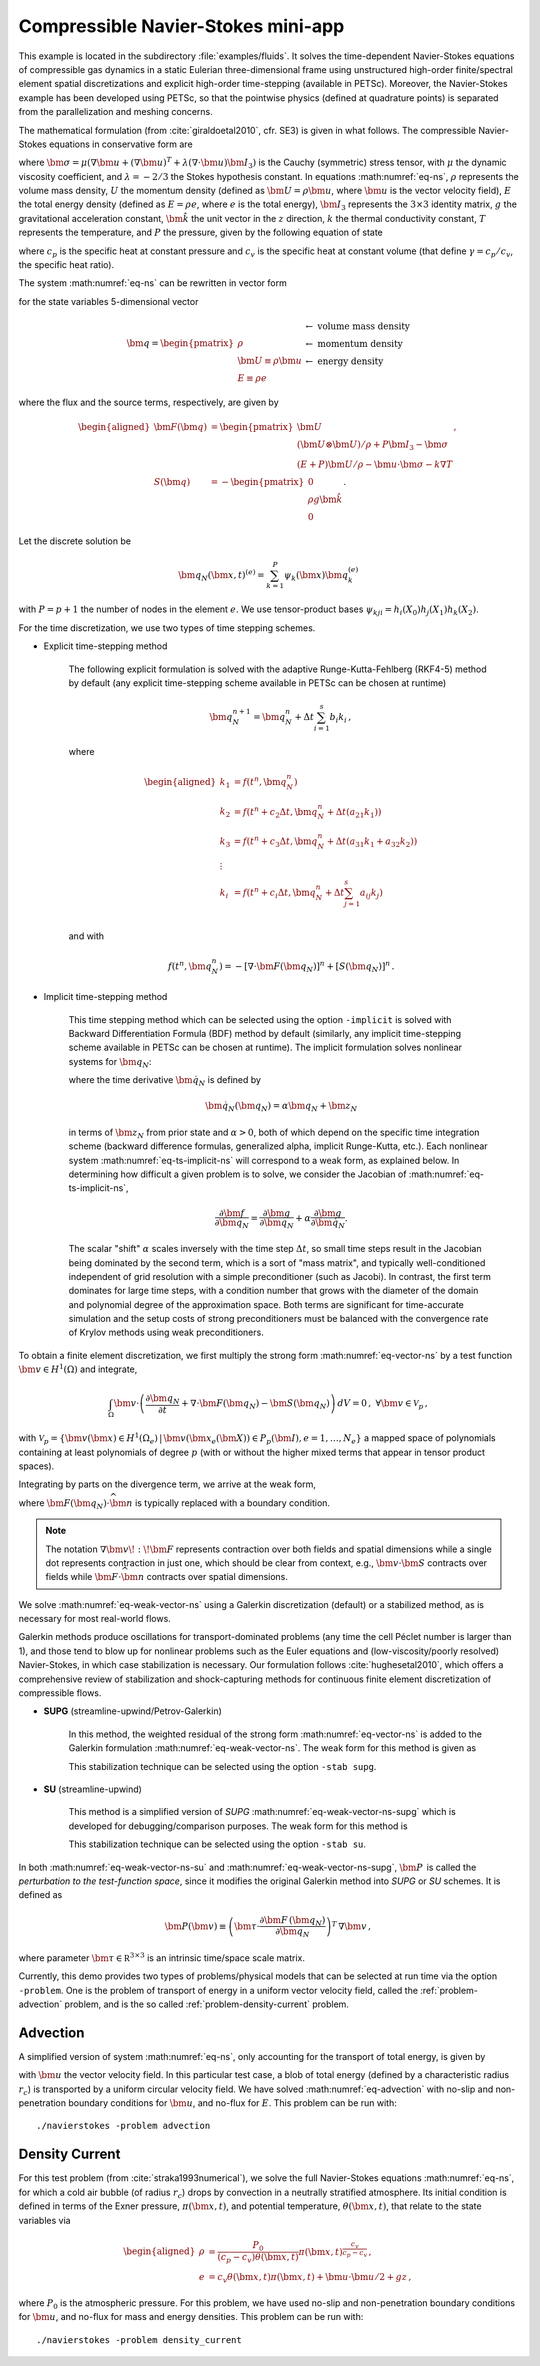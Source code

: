 .. _example-petsc-navier-stokes:

Compressible Navier-Stokes mini-app
========================================

This example is located in the subdirectory :file:`examples/fluids`. It solves
the time-dependent Navier-Stokes equations of compressible gas dynamics in a static
Eulerian three-dimensional frame using unstructured high-order finite/spectral
element spatial discretizations and explicit high-order time-stepping (available in
PETSc). Moreover, the Navier-Stokes example has been developed using PETSc, so that the
pointwise physics (defined at quadrature points) is separated from the parallelization
and meshing concerns.

The mathematical formulation (from :cite:`giraldoetal2010`, cfr. SE3) is given in what
follows. The compressible Navier-Stokes equations in conservative form are

.. math::
   :label: eq-ns

   \begin{aligned}
   \frac{\partial \rho}{\partial t} + \nabla \cdot \bm{U} &= 0 \\
   \frac{\partial \bm{U}}{\partial t} + \nabla \cdot \left( \frac{\bm{U} \otimes \bm{U}}{\rho} + P \bm{I}_3 -\bm\sigma \right) + \rho g \bm{\hat k} &= 0 \\
   \frac{\partial E}{\partial t} + \nabla \cdot \left( \frac{(E + P)\bm{U}}{\rho} -\bm{u} \cdot \bm{\sigma} - k \nabla T \right) &= 0 \, , \\
   \end{aligned}

where :math:`\bm{\sigma} = \mu(\nabla \bm{u} + (\nabla \bm{u})^T + \lambda (\nabla \cdot \bm{u})\bm{I}_3)`
is the Cauchy (symmetric) stress tensor, with :math:`\mu` the dynamic viscosity
coefficient, and :math:`\lambda = - 2/3` the Stokes hypothesis constant. In equations
:math:numref:`eq-ns`, :math:`\rho` represents the volume mass density, :math:`U` the
momentum density (defined as :math:`\bm{U}=\rho \bm{u}`, where
:math:`\bm{u}` is the vector velocity field), :math:`E` the total energy
density (defined as :math:`E = \rho e`, where :math:`e` is the total energy),
:math:`\bm{I}_3` represents the :math:`3 \times 3` identity matrix, :math:`g`
the gravitational acceleration constant, :math:`\bm{\hat{k}}` the unit vector
in the :math:`z` direction, :math:`k` the thermal conductivity constant, :math:`T`
represents the temperature, and :math:`P` the pressure, given by the following equation
of state

.. math::
   P = \left( {c_p}/{c_v} -1\right) \left( E - {\bm{U}\cdot\bm{U}}/{(2 \rho)} - \rho g z \right) \, ,
   :label: eq-state

where :math:`c_p` is the specific heat at constant pressure and :math:`c_v` is the
specific heat at constant volume (that define :math:`\gamma = c_p / c_v`, the specific
heat ratio).

The system :math:numref:`eq-ns` can be rewritten in vector form

.. math::
   :label: eq-vector-ns

   \frac{\partial \bm{q}}{\partial t} + \nabla \cdot \bm{F}(\bm{q}) -S(\bm{q}) = 0 \, ,

for the state variables 5-dimensional vector

.. math::
    \bm{q} =
           \begin{pmatrix}
               \rho \\
               \bm{U} \equiv \rho \bm{ u }\\
               E \equiv \rho e
           \end{pmatrix}
           \begin{array}{l}
               \leftarrow\textrm{ volume mass density}\\
               \leftarrow\textrm{ momentum density}\\
               \leftarrow\textrm{ energy density}
           \end{array}

where the flux and the source terms, respectively, are given by

.. math::

    \begin{aligned}
    \bm{F}(\bm{q}) &=
    \begin{pmatrix}
        \bm{U}\\
        {(\bm{U} \otimes \bm{U})}/{\rho} + P \bm{I}_3 -  \bm{\sigma} \\
        {(E + P)\bm{U}}/{\rho} - \bm{u}  \cdot \bm{\sigma} - k \nabla T
    \end{pmatrix} ,\\
    S(\bm{q}) &=
    - \begin{pmatrix}
        0\\
        \rho g \bm{\hat{k}}\\
        0
    \end{pmatrix}.
    \end{aligned}

Let the discrete solution be

.. math::
   \bm{q}_N (\bm{x},t)^{(e)} = \sum_{k=1}^{P}\psi_k (\bm{x})\bm{q}_k^{(e)}

with :math:`P=p+1` the number of nodes in the element :math:`e`. We use tensor-product
bases :math:`\psi_{kji} = h_i(X_0)h_j(X_1)h_k(X_2)`.

For the time discretization, we use two types of time stepping schemes.

- Explicit time-stepping method

    The following explicit formulation is solved with the adaptive Runge-Kutta-Fehlberg
    (RKF4-5) method by default (any explicit time-stepping
    scheme available in PETSc can be chosen at runtime)

    .. math::
       \bm{q}_N^{n+1} = \bm{q}_N^n + \Delta t \sum_{i=1}^{s} b_i k_i \, ,

    where

    .. math::

       \begin{aligned}
          k_1 &= f(t^n, \bm{q}_N^n)\\
          k_2 &= f(t^n + c_2 \Delta t, \bm{q}_N^n + \Delta t (a_{21} k_1))\\
          k_3 &= f(t^n + c_3 \Delta t, \bm{q}_N^n + \Delta t (a_{31} k_1 + a_{32} k_2))\\
          \vdots&\\
          k_i &= f\left(t^n + c_i \Delta t, \bm{q}_N^n + \Delta t \sum_{j=1}^s a_{ij} k_j \right)\\
       \end{aligned}

    and with

    .. math::
       f(t^n, \bm{q}_N^n) = - [\nabla \cdot \bm{F}(\bm{q}_N)]^n + [S(\bm{q}_N)]^n \, .

- Implicit time-stepping method

    This time stepping method which can be selected using the option ``-implicit`` is
    solved with Backward Differentiation Formula (BDF) method by default (similarly,
    any implicit time-stepping scheme available in PETSc can be chosen at runtime).
    The implicit formulation solves nonlinear systems for :math:`\bm q_N`:

    .. math::
       :label: eq-ts-implicit-ns

       \bm f(\bm q_N) \equiv \bm g(t^{n+1}, \bm{q}_N, \bm{\dot{q}}_N) = 0 \, ,

    where the time derivative :math:`\bm{\dot q}_N` is defined by

    .. math::
      \bm{\dot{q}}_N(\bm q_N) = \alpha \bm q_N + \bm z_N

    in terms of :math:`\bm z_N` from prior state and :math:`\alpha > 0`,
    both of which depend on the specific time integration scheme (backward difference
    formulas, generalized alpha, implicit Runge-Kutta, etc.).
    Each nonlinear system :math:numref:`eq-ts-implicit-ns` will correspond to a
    weak form, as explained below.
    In determining how difficult a given problem is to solve, we consider the
    Jacobian of :math:numref:`eq-ts-implicit-ns`,

    .. math::
       \frac{\partial \bm f}{\partial \bm q_N}
       = \frac{\partial \bm g}{\partial \bm q_N}
       + \alpha \frac{\partial \bm g}{\partial \bm{\dot q}_N}.

    The scalar "shift" :math:`\alpha` scales inversely with the time step
    :math:`\Delta t`, so small time steps result in the Jacobian being dominated
    by the second term, which is a sort of "mass matrix", and typically
    well-conditioned independent of grid resolution with a simple preconditioner
    (such as Jacobi).
    In contrast, the first term dominates for large time steps, with a condition
    number that grows with the diameter of the domain and polynomial degree of
    the approximation space.  Both terms are significant for time-accurate
    simulation and the setup costs of strong preconditioners must be balanced
    with the convergence rate of Krylov methods using weak preconditioners.

To obtain a finite element discretization, we first multiply the strong form
:math:numref:`eq-vector-ns` by a test function :math:`\bm v \in H^1(\Omega)`
and integrate,

.. math::
   \int_{\Omega} \bm v \cdot \left(\frac{\partial \bm{q}_N}{\partial t} + \nabla \cdot \bm{F}(\bm{q}_N) - \bm{S}(\bm{q}_N) \right) \,dV = 0 \, , \; \forall \bm v \in \mathcal{V}_p\,,

with :math:`\mathcal{V}_p = \{ \bm v(\bm x) \in H^{1}(\Omega_e) \,|\, \bm v(\bm x_e(\bm X)) \in P_p(\bm{I}), e=1,\ldots,N_e \}`
a mapped space of polynomials containing at least polynomials of degree :math:`p`
(with or without the higher mixed terms that appear in tensor product spaces).

Integrating by parts on the divergence term, we arrive at the weak form,

.. math::
   :label: eq-weak-vector-ns

   \begin{aligned}
   \int_{\Omega} \bm v \cdot \left( \frac{\partial \bm{q}_N}{\partial t} - \bm{S}(\bm{q}_N) \right)  \,dV
   - \int_{\Omega} \nabla \bm v \!:\! \bm{F}(\bm{q}_N)\,dV & \\
   + \int_{\partial \Omega} \bm v \cdot \bm{F}(\bm q_N) \cdot \widehat{\bm{n}} \,dS
     &= 0 \, , \; \forall \bm v \in \mathcal{V}_p \,,
   \end{aligned}

where :math:`\bm{F}(\bm q_N) \cdot \widehat{\bm{n}}` is typically
replaced with a boundary condition.

.. note::
  The notation :math:`\nabla \bm v \!:\! \bm F` represents contraction over both fields and spatial dimensions while a single dot represents contraction in just one, which should be clear from context, e.g., :math:`\bm v \cdot \bm S` contracts over fields while :math:`\bm F \cdot \widehat{\bm n}` contracts over spatial dimensions.

We solve :math:numref:`eq-weak-vector-ns` using a Galerkin discretization (default)
or a stabilized method, as is necessary for most real-world flows.

Galerkin methods produce oscillations for transport-dominated problems (any time
the cell Péclet number is larger than 1), and those tend to blow up for nonlinear
problems such as the Euler equations and (low-viscosity/poorly resolved) Navier-Stokes,
in which case stabilization is necessary. Our formulation follows :cite:`hughesetal2010`,
which offers a comprehensive review of stabilization and shock-capturing methods
for continuous finite element discretization of compressible flows.

- **SUPG** (streamline-upwind/Petrov-Galerkin)

    In this method, the weighted residual of the strong form
    :math:numref:`eq-vector-ns` is added to the Galerkin formulation
    :math:numref:`eq-weak-vector-ns`. The weak form for this method is given as

    .. math::
       :label: eq-weak-vector-ns-supg

       \begin{aligned}
       \int_{\Omega} \bm v \cdot \left( \frac{\partial \bm{q}_N}{\partial t} - \bm{S}(\bm{q}_N) \right)  \,dV
       - \int_{\Omega} \nabla \bm v \!:\! \bm{F}(\bm{q}_N)\,dV & \\
       + \int_{\partial \Omega} \bm v \cdot \bm{F}(\bm{q}_N) \cdot \widehat{\bm{n}} \,dS & \\
       + \int_{\Omega} \bm{P}(\bm v)^T \, \left( \frac{\partial \bm{q}_N}{\partial t} \, + \,
       \nabla \cdot \bm{F} \, (\bm{q}_N) - \bm{S}(\bm{q}_N) \right) \,dV &= 0
       \, , \; \forall \bm v \in \mathcal{V}_p
       \end{aligned}

    This stabilization technique can be selected using the option ``-stab supg``.


- **SU** (streamline-upwind)

    This method is a simplified version of *SUPG* :math:numref:`eq-weak-vector-ns-supg`
    which is developed for debugging/comparison purposes. The weak form for this method
    is

    .. math::
       :label: eq-weak-vector-ns-su

       \begin{aligned}
       \int_{\Omega} \bm v \cdot \left( \frac{\partial \bm{q}_N}{\partial t} - \bm{S}(\bm{q}_N) \right)  \,dV
       - \int_{\Omega} \nabla \bm v \!:\! \bm{F}(\bm{q}_N)\,dV & \\
       + \int_{\partial \Omega} \bm v \cdot \bm{F}(\bm{q}_N) \cdot \widehat{\bm{n}} \,dS & \\
       + \int_{\Omega} \bm{P}(\bm v)^T \, \nabla \cdot \bm{F} \, (\bm{q}_N) \,dV
       & = 0 \, , \; \forall \bm v \in \mathcal{V}_p
       \end{aligned}

    This stabilization technique can be selected using the option ``-stab su``.


In both :math:numref:`eq-weak-vector-ns-su` and :math:numref:`eq-weak-vector-ns-supg`,
:math:`\bm{P} \,` is called the *perturbation to the test-function space*,
since it modifies the original Galerkin method into *SUPG* or *SU* schemes. It is defined
as

.. math::
   \bm{P}(\bm v) \equiv \left(\bm{\tau} \cdot \frac{\partial \bm{F} \, (\bm{q}_N)}{\partial
   \bm{q}_N} \right)^T \, \nabla \bm v\,,

where parameter :math:`\bm{\tau} \in \mathbb R^{3\times 3}` is an intrinsic time/space scale matrix.

Currently, this demo provides two types of problems/physical models that can be selected
at run time via the option ``-problem``. One is the problem of transport of energy in a
uniform vector velocity field, called the :ref:`problem-advection` problem, and is the
so called :ref:`problem-density-current` problem.


.. _problem-advection:

Advection
----------------------------------------

A simplified version of system :math:numref:`eq-ns`, only accounting for the transport
of total energy, is given by

.. math::
   \frac{\partial E}{\partial t} + \nabla \cdot (\bm{u} E ) = 0 \, ,
   :label: eq-advection

with :math:`\bm{u}` the vector velocity field. In this particular test case, a
blob of total energy (defined by a characteristic radius :math:`r_c`) is transported by
a uniform circular velocity field. We have solved :math:numref:`eq-advection` with
no-slip and non-penetration boundary conditions for :math:`\bm{u}`, and no-flux
for :math:`E`. This problem can be run with::

   ./navierstokes -problem advection


.. _problem-density-current:

Density Current
----------------------------------------

For this test problem (from :cite:`straka1993numerical`), we solve the full
Navier-Stokes equations :math:numref:`eq-ns`, for which a cold air bubble
(of radius :math:`r_c`) drops by convection in a neutrally stratified atmosphere.
Its initial condition is defined in terms of the Exner pressure,
:math:`\pi(\bm{x},t)`, and potential temperature,
:math:`\theta(\bm{x},t)`, that relate to the state variables via

.. math::
   \begin{aligned}
   \rho &= \frac{P_0}{( c_p - c_v)\theta(\bm{x},t)} \pi(\bm{x},t)^{\frac{c_v}{ c_p - c_v}} \, , \\
   e &= c_v \theta(\bm{x},t) \pi(\bm{x},t) + \bm{u}\cdot \bm{u} /2 + g z \, ,
   \end{aligned}

where :math:`P_0` is the atmospheric pressure. For this problem, we have used no-slip
and non-penetration boundary conditions for :math:`\bm{u}`, and no-flux
for mass and energy densities. This problem can be run with::

   ./navierstokes -problem density_current
